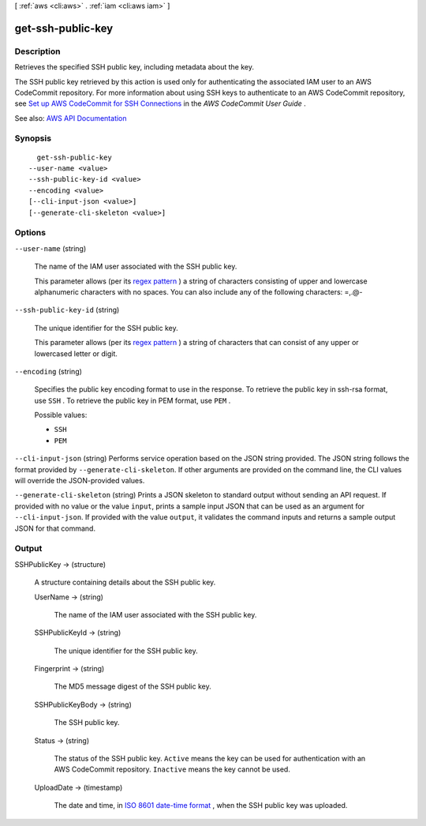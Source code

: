 [ :ref:`aws <cli:aws>` . :ref:`iam <cli:aws iam>` ]

.. _cli:aws iam get-ssh-public-key:


******************
get-ssh-public-key
******************



===========
Description
===========



Retrieves the specified SSH public key, including metadata about the key.

 

The SSH public key retrieved by this action is used only for authenticating the associated IAM user to an AWS CodeCommit repository. For more information about using SSH keys to authenticate to an AWS CodeCommit repository, see `Set up AWS CodeCommit for SSH Connections <http://docs.aws.amazon.com/codecommit/latest/userguide/setting-up-credentials-ssh.html>`_ in the *AWS CodeCommit User Guide* .



See also: `AWS API Documentation <https://docs.aws.amazon.com/goto/WebAPI/iam-2010-05-08/GetSSHPublicKey>`_


========
Synopsis
========

::

    get-ssh-public-key
  --user-name <value>
  --ssh-public-key-id <value>
  --encoding <value>
  [--cli-input-json <value>]
  [--generate-cli-skeleton <value>]




=======
Options
=======

``--user-name`` (string)


  The name of the IAM user associated with the SSH public key.

   

  This parameter allows (per its `regex pattern <http://wikipedia.org/wiki/regex>`_ ) a string of characters consisting of upper and lowercase alphanumeric characters with no spaces. You can also include any of the following characters: =,.@-

  

``--ssh-public-key-id`` (string)


  The unique identifier for the SSH public key.

   

  This parameter allows (per its `regex pattern <http://wikipedia.org/wiki/regex>`_ ) a string of characters that can consist of any upper or lowercased letter or digit.

  

``--encoding`` (string)


  Specifies the public key encoding format to use in the response. To retrieve the public key in ssh-rsa format, use ``SSH`` . To retrieve the public key in PEM format, use ``PEM`` .

  

  Possible values:

  
  *   ``SSH``

  
  *   ``PEM``

  

  

``--cli-input-json`` (string)
Performs service operation based on the JSON string provided. The JSON string follows the format provided by ``--generate-cli-skeleton``. If other arguments are provided on the command line, the CLI values will override the JSON-provided values.

``--generate-cli-skeleton`` (string)
Prints a JSON skeleton to standard output without sending an API request. If provided with no value or the value ``input``, prints a sample input JSON that can be used as an argument for ``--cli-input-json``. If provided with the value ``output``, it validates the command inputs and returns a sample output JSON for that command.



======
Output
======

SSHPublicKey -> (structure)

  

  A structure containing details about the SSH public key.

  

  UserName -> (string)

    

    The name of the IAM user associated with the SSH public key.

    

    

  SSHPublicKeyId -> (string)

    

    The unique identifier for the SSH public key.

    

    

  Fingerprint -> (string)

    

    The MD5 message digest of the SSH public key.

    

    

  SSHPublicKeyBody -> (string)

    

    The SSH public key.

    

    

  Status -> (string)

    

    The status of the SSH public key. ``Active`` means the key can be used for authentication with an AWS CodeCommit repository. ``Inactive`` means the key cannot be used.

    

    

  UploadDate -> (timestamp)

    

    The date and time, in `ISO 8601 date-time format <http://www.iso.org/iso/iso8601>`_ , when the SSH public key was uploaded.

    

    

  

